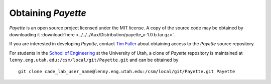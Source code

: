 
.. highlight:: rst

###################
Obtaining *Payette*
###################

*Payette* is an open source project licensed under the MIT license. A copy of
the source code may be obtained by downloading it
:download:`here <../../../Aux/Distribution/payette_v-1.0.b.tar.gz>`.

If you are interested in developing *Payette*, contact `Tim Fuller
<tjfulle@sandia.gov>`_ about obtaining access to the *Payette* source
repository.

For students in the `School of Engineering <http://www.coe.utah.edu>`_ at the
University of Utah, a clone of *Payette* repository is maintained at
``lenny.eng.utah.edu:/csm/local/git/Payette.git`` and can be obtained by ::

  git clone cade_lab_user_name@lenny.eng.utah.edu:/csm/local/git/Payette.git Payette
